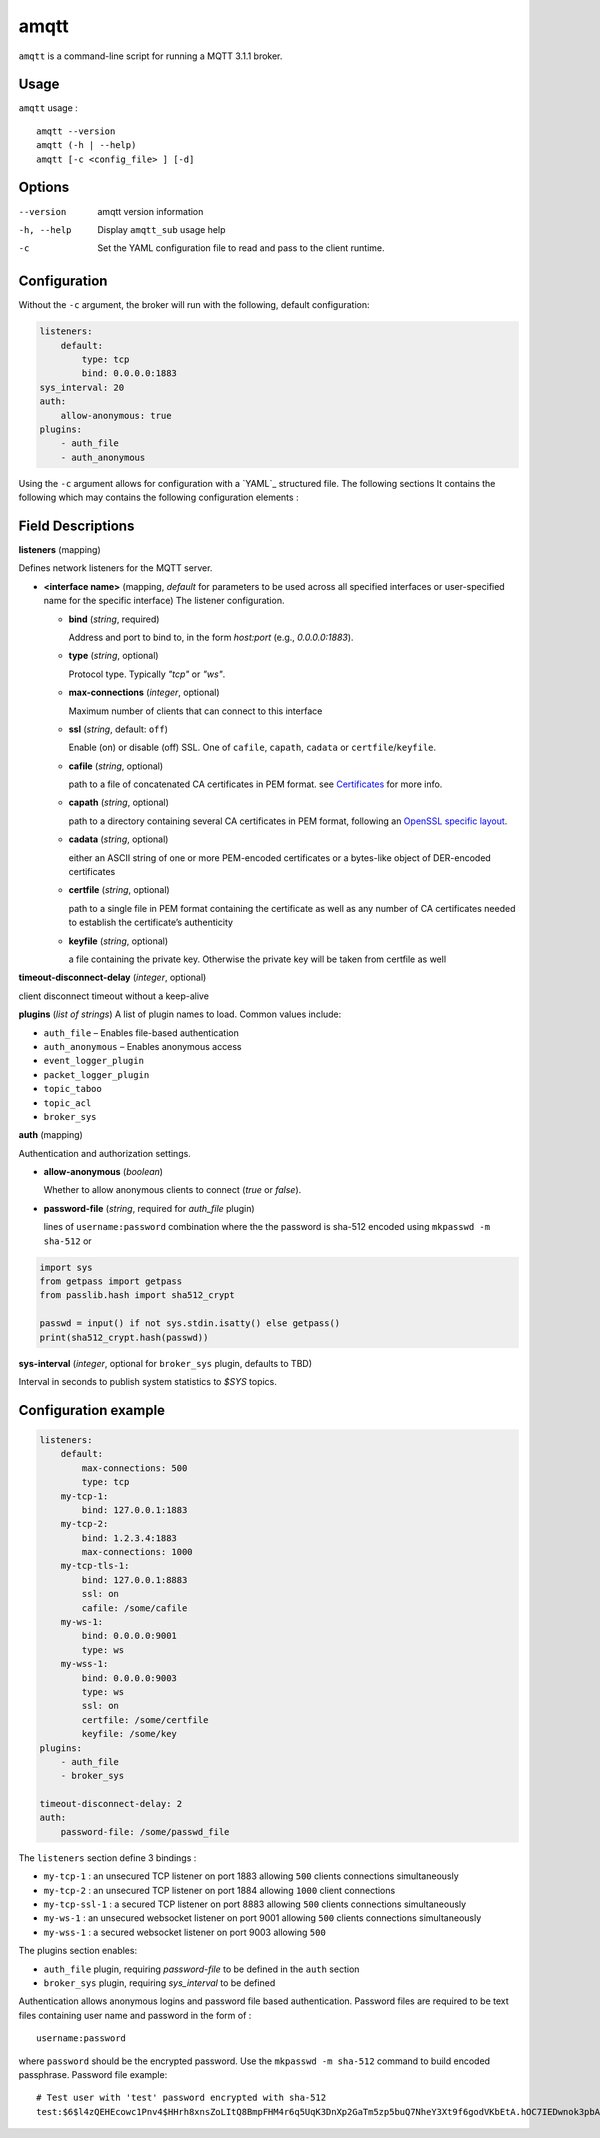 amqtt
======

``amqtt`` is a command-line script for running a MQTT 3.1.1 broker.

Usage
-----

``amqtt`` usage :
::

  amqtt --version
  amqtt (-h | --help)
  amqtt [-c <config_file> ] [-d]


Options
-------

--version           amqtt version information
-h, --help          Display ``amqtt_sub`` usage help
-c                  Set the YAML configuration file to read and pass to the client runtime.


Configuration
-------------

Without the ``-c`` argument, the broker will run with the following, default configuration:

.. code-block:: yaml

    listeners:
        default:
            type: tcp
            bind: 0.0.0.0:1883
    sys_interval: 20
    auth:
        allow-anonymous: true
    plugins:
        - auth_file
        - auth_anonymous

Using the ``-c`` argument allows for configuration with a `YAML`_ structured file. The following sections It contains the following which may contains the following configuration elements :


Field Descriptions
------------------

**listeners** (mapping)

Defines network listeners for the MQTT server.

- **<interface name>** (mapping, `default` for parameters to be used across all specified interfaces or user-specified name for the specific interface)
  The listener configuration.

  - **bind** (*string*, required)

    Address and port to bind to, in the form `host:port` (e.g., `0.0.0.0:1883`).

  - **type** (*string*, optional)

    Protocol type. Typically `"tcp"` or `"ws"`.

  - **max-connections** (*integer*, optional)

    Maximum number of clients that can connect to this interface

  - **ssl** (*string*, default: ``off``)

    Enable (on) or disable (off) SSL. One of ``cafile``, ``capath``, ``cadata`` or ``certfile``/``keyfile``.

  - **cafile** (*string*, optional)

    path to a file of concatenated CA certificates in PEM format. see
    `Certificates <https://docs.python.org/3/library/ssl.html#ssl-certificates>`_ for more info.

  - **capath** (*string*, optional)

    path to a directory containing several CA certificates in PEM format, following
    an `OpenSSL specific layout <https://docs.openssl.org/master/man3/SSL_CTX_load_verify_locations/>`_.

  - **cadata** (*string*, optional)

    either an ASCII string of one or more PEM-encoded certificates or a bytes-like object of DER-encoded certificates

  - **certfile** (*string*, optional)

    path to a single file in PEM format containing the certificate as well as any number of
    CA certificates needed to establish the certificate’s authenticity

  - **keyfile** (*string*, optional)

    a file containing the private key. Otherwise the private key will be taken from certfile as well

**timeout-disconnect-delay** (*integer*, optional)

client disconnect timeout without a keep-alive

**plugins** (*list of strings*)
A list of plugin names to load. Common values include:

- ``auth_file`` – Enables file-based authentication
- ``auth_anonymous`` – Enables anonymous access
- ``event_logger_plugin``
- ``packet_logger_plugin``
- ``topic_taboo``
- ``topic_acl``
- ``broker_sys``

**auth** (mapping)

Authentication and authorization settings.

- **allow-anonymous** (*boolean*)

  Whether to allow anonymous clients to connect (`true` or `false`).

- **password-file** (*string*, required for `auth_file` plugin)

  lines of ``username:password`` combination where the the password is sha-512 encoded
  using ``mkpasswd -m sha-512`` or

.. code-block:: python

    import sys
    from getpass import getpass
    from passlib.hash import sha512_crypt

    passwd = input() if not sys.stdin.isatty() else getpass()
    print(sha512_crypt.hash(passwd))

**sys-interval** (*integer*, optional for ``broker_sys`` plugin, defaults to TBD)

Interval in seconds to publish system statistics to `$SYS` topics.


Configuration example
---------------------

.. code-block:: yaml

    listeners:
        default:
            max-connections: 500
            type: tcp
        my-tcp-1:
            bind: 127.0.0.1:1883
        my-tcp-2:
            bind: 1.2.3.4:1883
            max-connections: 1000
        my-tcp-tls-1:
            bind: 127.0.0.1:8883
            ssl: on
            cafile: /some/cafile
        my-ws-1:
            bind: 0.0.0.0:9001
            type: ws
        my-wss-1:
            bind: 0.0.0.0:9003
            type: ws
            ssl: on
            certfile: /some/certfile
            keyfile: /some/key
    plugins:
        - auth_file
        - broker_sys

    timeout-disconnect-delay: 2
    auth:
        password-file: /some/passwd_file


The ``listeners`` section define 3 bindings :

* ``my-tcp-1`` : an unsecured TCP listener on port 1883 allowing ``500`` clients connections simultaneously
* ``my-tcp-2`` : an unsecured TCP listener on port 1884 allowing ``1000`` client connections
* ``my-tcp-ssl-1`` : a secured TCP listener on port 8883 allowing ``500`` clients connections simultaneously
* ``my-ws-1`` : an unsecured websocket listener on port 9001 allowing ``500`` clients connections simultaneously
* ``my-wss-1`` : a secured websocket listener on port 9003 allowing ``500``

The plugins section enables:

* ``auth_file`` plugin, requiring `password-file` to be defined in the ``auth`` section
* ``broker_sys`` plugin, requiring `sys_interval` to be defined


Authentication allows anonymous logins and password file based authentication. Password files are required to be text files containing user name and password in the form of :
::

  username:password

where ``password`` should be the encrypted password. Use the ``mkpasswd -m sha-512`` command to build encoded passphrase. Password file example:
::

    # Test user with 'test' password encrypted with sha-512
    test:$6$l4zQEHEcowc1Pnv4$HHrh8xnsZoLItQ8BmpFHM4r6q5UqK3DnXp2GaTm5zp5buQ7NheY3Xt9f6godVKbEtA.hOC7IEDwnok3pbAOip.
